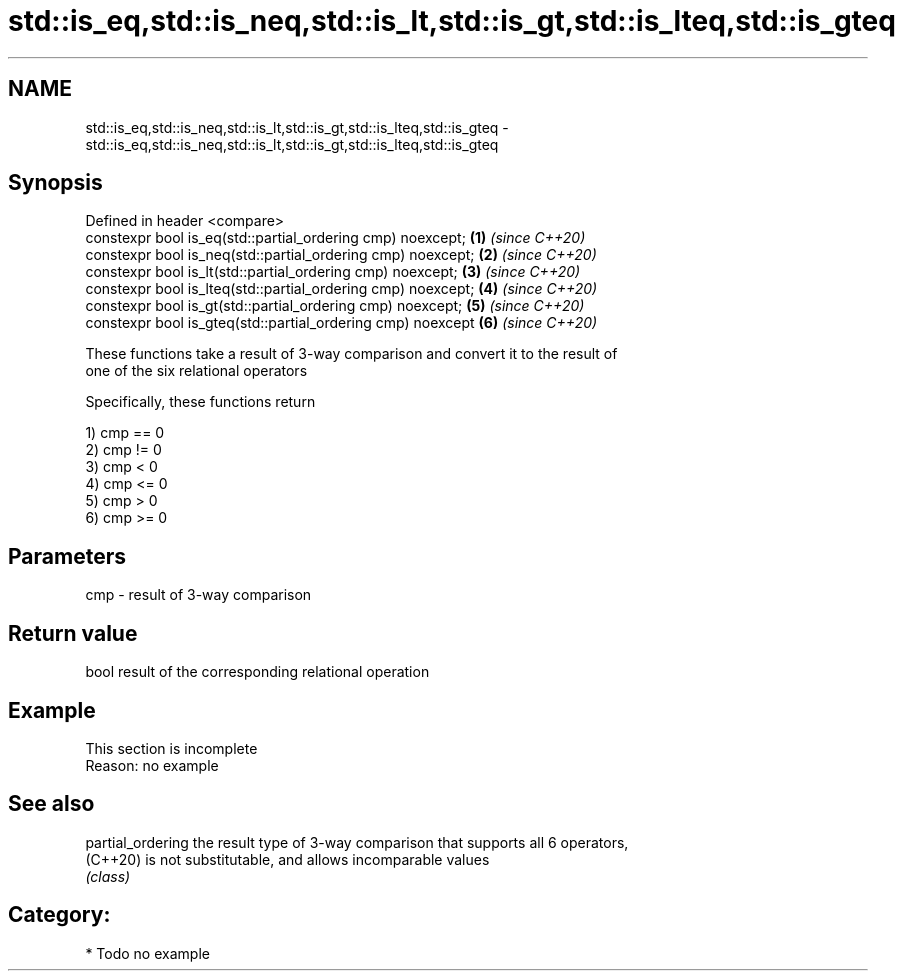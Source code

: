 .TH std::is_eq,std::is_neq,std::is_lt,std::is_gt,std::is_lteq,std::is_gteq 3 "2021.11.17" "http://cppreference.com" "C++ Standard Libary"
.SH NAME
std::is_eq,std::is_neq,std::is_lt,std::is_gt,std::is_lteq,std::is_gteq \- std::is_eq,std::is_neq,std::is_lt,std::is_gt,std::is_lteq,std::is_gteq

.SH Synopsis
   Defined in header <compare>
   constexpr bool is_eq(std::partial_ordering cmp) noexcept;   \fB(1)\fP \fI(since C++20)\fP
   constexpr bool is_neq(std::partial_ordering cmp) noexcept;  \fB(2)\fP \fI(since C++20)\fP
   constexpr bool is_lt(std::partial_ordering cmp) noexcept;   \fB(3)\fP \fI(since C++20)\fP
   constexpr bool is_lteq(std::partial_ordering cmp) noexcept; \fB(4)\fP \fI(since C++20)\fP
   constexpr bool is_gt(std::partial_ordering cmp) noexcept;   \fB(5)\fP \fI(since C++20)\fP
   constexpr bool is_gteq(std::partial_ordering cmp) noexcept  \fB(6)\fP \fI(since C++20)\fP

   These functions take a result of 3-way comparison and convert it to the result of
   one of the six relational operators

   Specifically, these functions return

   1) cmp == 0
   2) cmp != 0
   3) cmp < 0
   4) cmp <= 0
   5) cmp > 0
   6) cmp >= 0

.SH Parameters

   cmp - result of 3-way comparison

.SH Return value

   bool result of the corresponding relational operation

.SH Example

    This section is incomplete
    Reason: no example

.SH See also

   partial_ordering the result type of 3-way comparison that supports all 6 operators,
   (C++20)          is not substitutable, and allows incomparable values
                    \fI(class)\fP

.SH Category:

     * Todo no example

